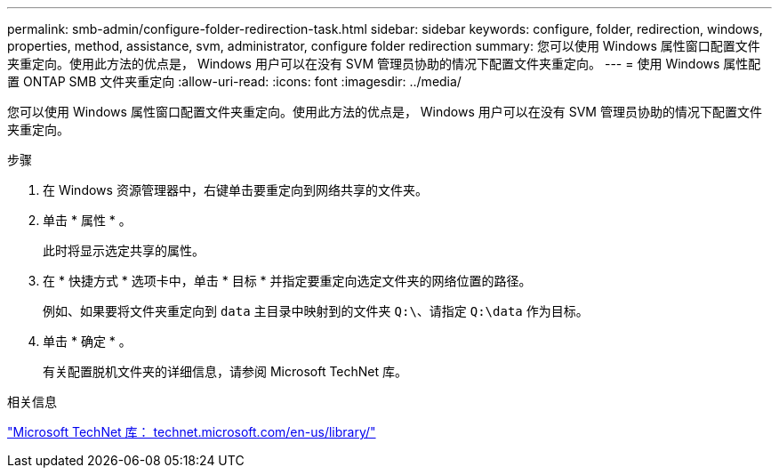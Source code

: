 ---
permalink: smb-admin/configure-folder-redirection-task.html 
sidebar: sidebar 
keywords: configure, folder, redirection, windows, properties, method, assistance, svm, administrator, configure folder redirection 
summary: 您可以使用 Windows 属性窗口配置文件夹重定向。使用此方法的优点是， Windows 用户可以在没有 SVM 管理员协助的情况下配置文件夹重定向。 
---
= 使用 Windows 属性配置 ONTAP SMB 文件夹重定向
:allow-uri-read: 
:icons: font
:imagesdir: ../media/


[role="lead"]
您可以使用 Windows 属性窗口配置文件夹重定向。使用此方法的优点是， Windows 用户可以在没有 SVM 管理员协助的情况下配置文件夹重定向。

.步骤
. 在 Windows 资源管理器中，右键单击要重定向到网络共享的文件夹。
. 单击 * 属性 * 。
+
此时将显示选定共享的属性。

. 在 * 快捷方式 * 选项卡中，单击 * 目标 * 并指定要重定向选定文件夹的网络位置的路径。
+
例如、如果要将文件夹重定向到 `data` 主目录中映射到的文件夹 `Q:\`、请指定 `Q:\data` 作为目标。

. 单击 * 确定 * 。
+
有关配置脱机文件夹的详细信息，请参阅 Microsoft TechNet 库。



.相关信息
http://technet.microsoft.com/en-us/library/["Microsoft TechNet 库： technet.microsoft.com/en-us/library/"]
